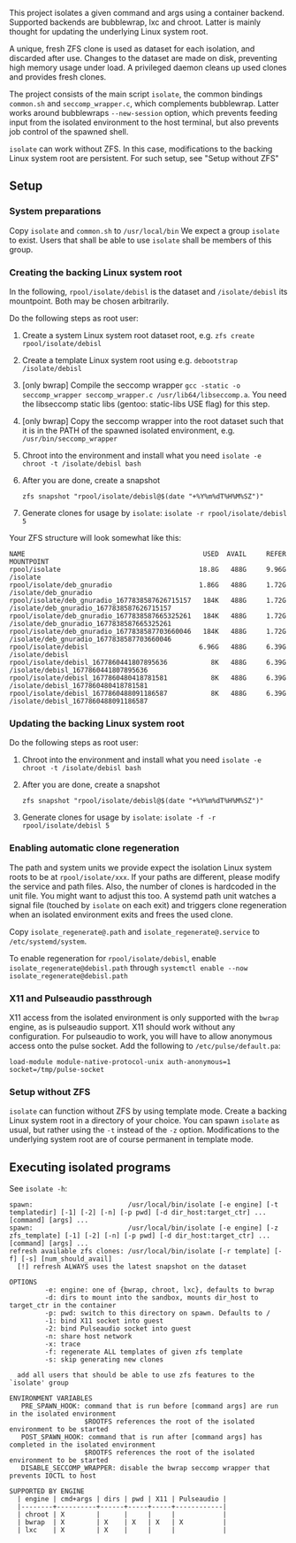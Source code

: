 #+html:<p align="center"><img src="assets/isolate.png" /></p>
This project isolates a given command and args using a container backend.
Supported backends are bubblewrap, lxc and chroot.
Latter is mainly thought for updating the underlying Linux system root.

A unique, fresh ZFS clone is used as dataset for each isolation, and discarded after use.
Changes to the dataset are made on disk, preventing high memory usage under load.
A privileged daemon cleans up used clones and provides fresh clones.

The project consists of the main script =isolate=, the common bindings =common.sh= and =seccomp_wrapper.c=, which complements bubblewrap.
Latter works around bubblewraps =--new-session= option, which prevents feeding input from the isolated environment to the host terminal, but also prevents job control of the spawned shell.

=isolate= can work without ZFS.
In this case, modifications to the backing Linux system root are persistent.
For such setup, see "Setup without ZFS"

** Setup
*** System preparations
Copy =isolate= and =common.sh= to =/usr/local/bin=
We expect a group =isolate= to exist. Users that shall be able to use =isolate= shall be members of this group.

*** Creating the backing Linux system root
In the following, =rpool/isolate/debisl= is the dataset and =/isolate/debisl= its mountpoint. Both may be chosen arbitrarily.

Do the following steps as root user:
1. Create a system Linux system root dataset root, e.g. =zfs create rpool/isolate/debisl=
2. Create a template Linux system root using e.g. =debootstrap /isolate/debisl=
3. [only bwrap] Compile the seccomp wrapper =gcc -static -o seccomp_wrapper seccomp_wrapper.c /usr/lib64/libseccomp.a=. You need the libseccomp static libs (gentoo: static-libs USE flag) for this step.
4. [only bwrap] Copy the seccomp wrapper into the root dataset such that it is in the PATH of the spawned isolated environment, e.g. =/usr/bin/seccomp_wrapper=
5. Chroot into the environment and install what you need =isolate -e chroot -t /isolate/debisl bash=
6. After you are done, create a snapshot
  #+BEGIN_SRC
  zfs snapshot "rpool/isolate/debisl@$(date "+%Y%m%dT%H%M%SZ")"
  #+END_SRC
7. Generate clones for usage by =isolate=: =isolate -r rpool/isolate/debisl 5=

Your ZFS structure will look somewhat like this:
#+BEGIN_SRC
NAME                                             USED  AVAIL     REFER  MOUNTPOINT
rpool/isolate                                   18.8G   488G     9.96G  /isolate
rpool/isolate/deb_gnuradio                      1.86G   488G     1.72G  /isolate/deb_gnuradio
rpool/isolate/deb_gnuradio_1677838587626715157   184K   488G     1.72G  /isolate/deb_gnuradio_1677838587626715157
rpool/isolate/deb_gnuradio_1677838587665325261   184K   488G     1.72G  /isolate/deb_gnuradio_1677838587665325261
rpool/isolate/deb_gnuradio_1677838587703660046   184K   488G     1.72G  /isolate/deb_gnuradio_1677838587703660046
rpool/isolate/debisl                            6.96G   488G     6.39G  /isolate/debisl
rpool/isolate/debisl_1677860441807895636           8K   488G     6.39G  /isolate/debisl_1677860441807895636
rpool/isolate/debisl_1677860480418781581           8K   488G     6.39G  /isolate/debisl_1677860480418781581
rpool/isolate/debisl_1677860488091186587           8K   488G     6.39G  /isolate/debisl_1677860488091186587
#+END_SRC
*** Updating the backing Linux system root

Do the following steps as root user:
1) Chroot into the environment and install what you need =isolate -e chroot -t /isolate/debisl bash=
2) After you are done, create a snapshot
  #+BEGIN_SRC
  zfs snapshot "rpool/isolate/debisl@$(date "+%Y%m%dT%H%M%SZ")"
  #+END_SRC
3) Generate clones for usage by =isolate=: =isolate -f -r rpool/isolate/debisl 5=

*** Enabling automatic clone regeneration
The path and system units we provide expect the isolation Linux system roots to be at =rpool/isolate/xxx=.
If your paths are different, please modify the service and path files.
Also, the number of clones is hardcoded in the unit file. You might want to adjust this too.
A systemd path unit watches a signal file (touched by =isolate= on each exit) and triggers clone regeneration when an isolated environment exits and frees the used clone.

Copy =isolate_regenerate@.path= and =isolate_regenerate@.service= to =/etc/systemd/system=.

To enable regeneration for =rpool/isolate/debisl=, enable =isolate_regenerate@debisl.path= through =systemctl enable --now isolate_regenerate@debisl.path=

*** X11 and Pulseaudio passthrough
X11 access from the isolated environment is only supported with the =bwrap= engine, as is pulseaudio support.
X11 should work without any configuration.
For pulseaudio to work, you will have to allow anonymous access onto the pulse socket.
Add the following to =/etc/pulse/default.pa=:
#+BEGIN_SRC
  load-module module-native-protocol-unix auth-anonymous=1 socket=/tmp/pulse-socket
#+END_SRC

*** Setup without ZFS
=isolate= can function without ZFS by using template mode.
Create a backing Linux system root in a directory of your choice.
You can spawn =isolate= as usual, but rather using the =-t= instead of the =-z= option.
Modifications to the underlying system root are of course permanent in template mode.

** Executing isolated programs
See =isolate -h=:

#+BEGIN_SRC
spawn:                        /usr/local/bin/isolate [-e engine] [-t templatedir] [-1] [-2] [-n] [-p pwd] [-d dir_host:target_ctr] ... [command] [args] ...
spawn:                        /usr/local/bin/isolate [-e engine] [-z zfs_template] [-1] [-2] [-n] [-p pwd] [-d dir_host:target_ctr] ... [command] [args] ...
refresh available zfs clones: /usr/local/bin/isolate [-r template] [-f] [-s] [num_should_avail]
  [!] refresh ALWAYS uses the latest snapshot on the dataset

OPTIONS
         -e: engine: one of {bwrap, chroot, lxc}, defaults to bwrap
         -d: dirs to mount into the sandbox, mounts dir_host to target_ctr in the container
         -p: pwd: switch to this directory on spawn. Defaults to /
         -1: bind X11 socket into guest
         -2: bind Pulseaudio socket into guest
         -n: share host network
         -x: trace
         -f: regenerate ALL templates of given zfs template
         -s: skip generating new clones

  add all users that should be able to use zfs features to the `isolate' group

ENVIRONMENT VARIABLES
   PRE_SPAWN_HOOK: command that is run before [command args] are run in the isolated environment
                   $ROOTFS references the root of the isolated environment to be started
   POST_SPAWN_HOOK: command that is run after [command args] has completed in the isolated environment
                   $ROOTFS references the root of the isolated environment to be started
   DISABLE_SECCOMP_WRAPPER: disable the bwrap seccomp wrapper that prevents IOCTL to host

SUPPORTED BY ENGINE
  | engine | cmd+args | dirs | pwd | X11 | Pulseaudio |
  |--------+----------+------+-----+-----+------------|
  | chroot | X        |      |     |     |            |
  | bwrap  | X        | X    | X   | X   | X          |
  | lxc    | X        | X    |     |     |            |
#+END_SRC
